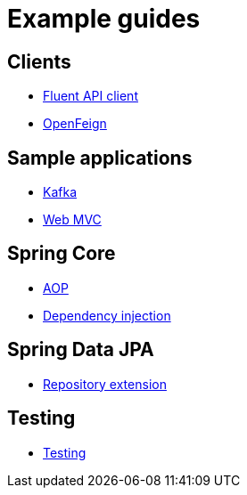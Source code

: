 = Example guides

== Clients

* xref:clients/fluent-client.adoc[Fluent API client]
* xref:clients/openfeign.adoc[OpenFeign]

== Sample applications

* xref:sample-applications/kafka.adoc[Kafka]
* xref:sample-applications/web-mvc.adoc[Web MVC]

== Spring Core

* xref:spring-core/aop.adoc[AOP]
* xref:spring-core/dependency-injection.adoc[Dependency injection]

== Spring Data JPA

* xref:spring-data-jpa/repository-extension.adoc[Repository extension]

== Testing

* xref:testing/testing.adoc[Testing]

